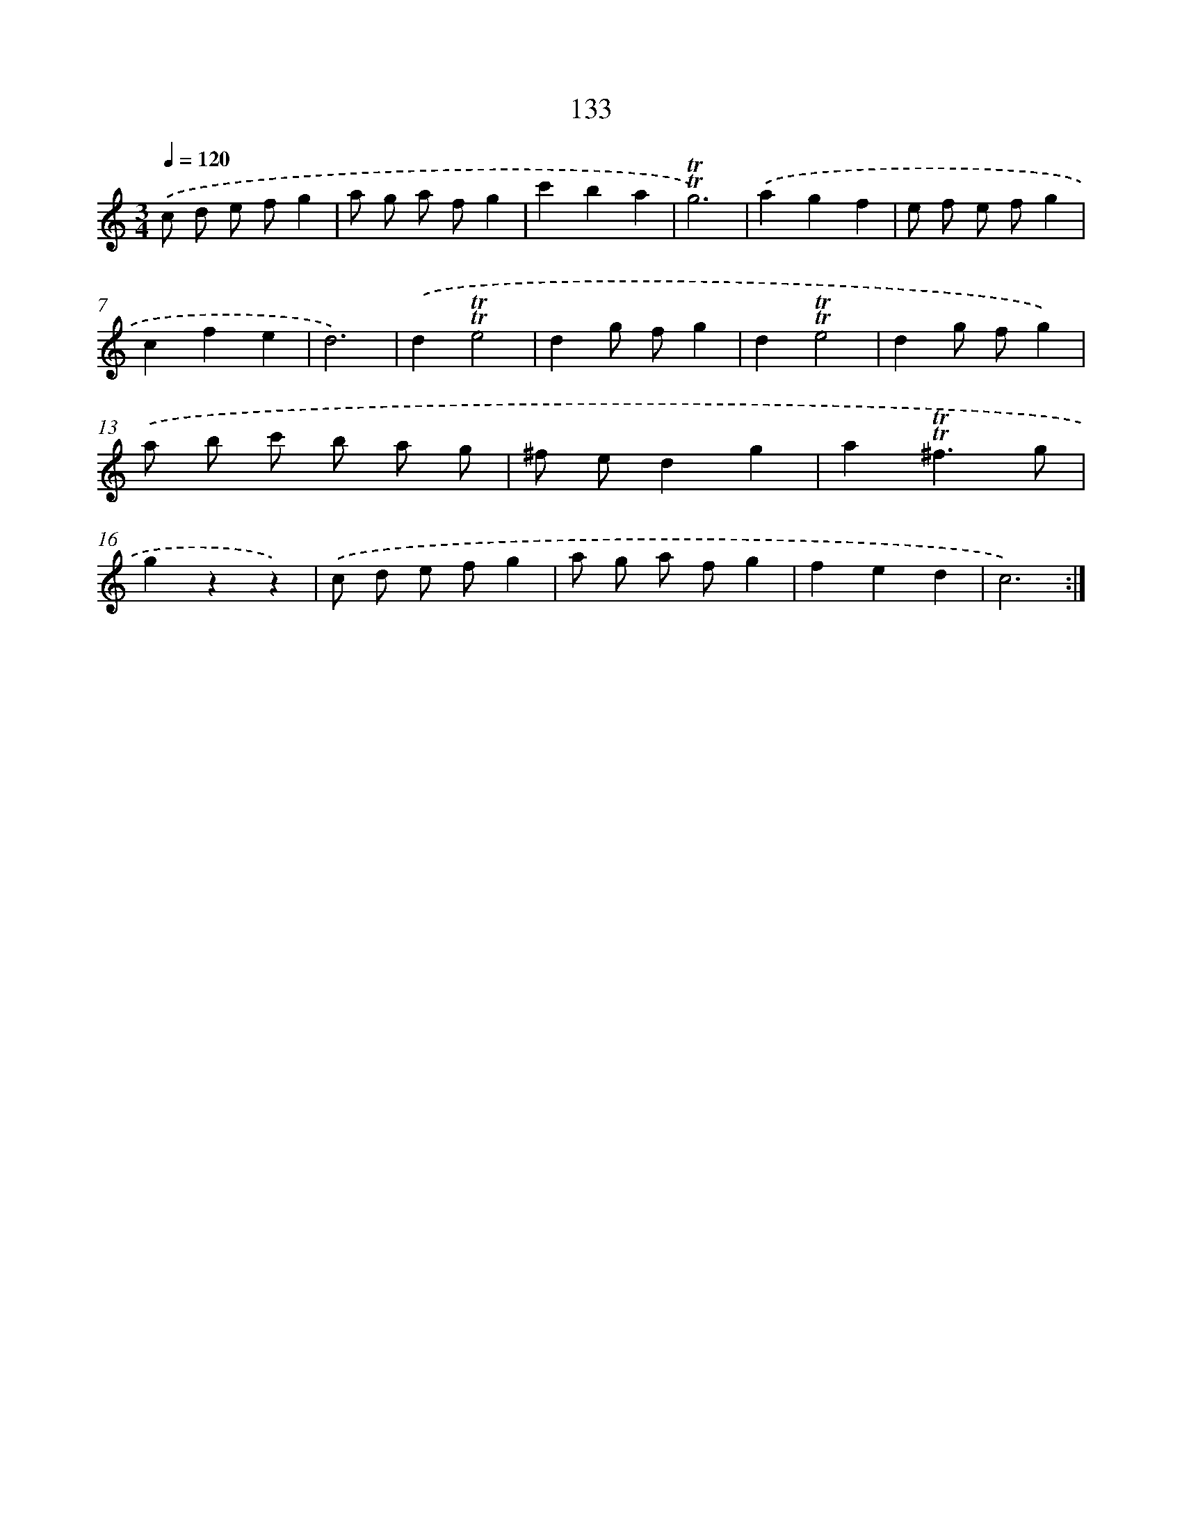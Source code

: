 X: 12844
T: 133
%%abc-version 2.0
%%abcx-abcm2ps-target-version 5.9.1 (29 Sep 2008)
%%abc-creator hum2abc beta
%%abcx-conversion-date 2018/11/01 14:37:28
%%humdrum-veritas 1480688083
%%humdrum-veritas-data 3239343644
%%continueall 1
%%barnumbers 0
L: 1/8
M: 3/4
Q: 1/4=120
K: C clef=treble
.('c d e fg2 |
a g a fg2 |
c'2b2a2 |
!trill!!trill!g6) |
.('a2g2f2 |
e f e fg2 |
c2f2e2 |
d6) |
.('d2!trill!!trill!e4 |
d2g fg2 |
d2!trill!!trill!e4 |
d2g fg2) |
.('a b c' b a g |
^f ed2g2 |
a2!trill!!trill!^f3g |
g2z2z2) |
.('c d e fg2 |
a g a fg2 |
f2e2d2 |
c6) :|]
